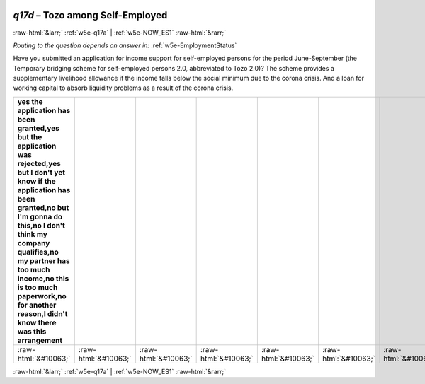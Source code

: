 .. _w5e-q17d: 

 
 .. role:: raw-html(raw) 
        :format: html 
 
`q17d` – Tozo among Self-Employed
======================================== 


:raw-html:`&larr;` :ref:`w5e-q17a` | :ref:`w5e-NOW_ES1` :raw-html:`&rarr;` 
 
*Routing to the question depends on answer in:* :ref:`w5e-EmploymentStatus` 

Have you submitted an application for income support for self-employed persons for the period June-September (the Temporary bridging scheme for self-employed persons 2.0, abbreviated to Tozo 2.0)? The scheme provides a supplementary livelihood allowance if the income falls below the social minimum due to the corona crisis. And a loan for working capital to absorb liquidity problems as a result of the corona crisis.
 
.. csv-table:: 
   :delim: | 
   :header: yes the application has been granted,yes but the application was rejected,yes but I don't yet know if the application has been granted,no but I'm gonna do this,no I don't think my company qualifies,no my partner has too much income,no this is too much paperwork,no for another reason,I didn't know there was this arrangement
 
           :raw-html:`&#10063;`|:raw-html:`&#10063;`|:raw-html:`&#10063;`|:raw-html:`&#10063;`|:raw-html:`&#10063;`|:raw-html:`&#10063;`|:raw-html:`&#10063;`|:raw-html:`&#10063;`|:raw-html:`&#10063;` 

.. image:: ../_screenshots/w5-q17d.png 


:raw-html:`&larr;` :ref:`w5e-q17a` | :ref:`w5e-NOW_ES1` :raw-html:`&rarr;` 
 
